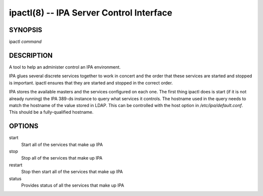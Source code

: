 .. AUTO-GENERATED FILE, DO NOT EDIT!

=========================================
ipactl(8) -- IPA Server Control Interface
=========================================

SYNOPSIS
========

ipactl *command*

DESCRIPTION
===========

A tool to help an administer control an IPA environment.

IPA glues several discrete services together to work in concert and the
order that these services are started and stopped is important. ipactl
ensures that they are started and stopped in the correct order.

IPA stores the available masters and the services configured on each
one. The first thing ipactl does is start (if it is not already running)
the IPA 389-ds instance to query what services it controls. The hostname
used in the query needs to match the hostname of the value stored in
LDAP. This can be controlled with the host option in
*/etc/ipa/default.conf*. This should be a fully-qualified hostname.

OPTIONS
=======

start
   Start all of the services that make up IPA

stop
   Stop all of the services that make up IPA

restart
   Stop then start all of the services that make up IPA

status
   Provides status of all the services that make up IPA

.. option:: -d, --debug

   Display debugging information

.. option:: --skip-version-check

   Skip version check

.. option:: --ignore-service-failures

   If any service start fails, do not rollback the services, continue
   with the operation

.. option:: -f, --force

   Force IPA to start. Combine options --skip-version-check and
   --ignore-service-failures
